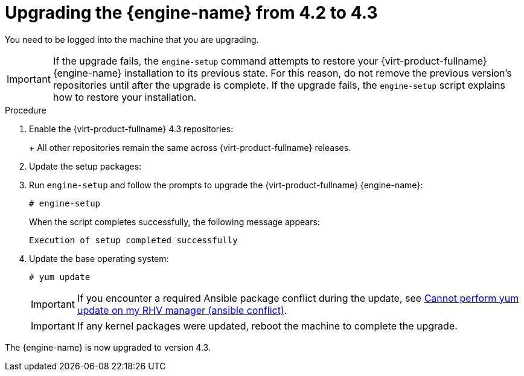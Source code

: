 [id="Upgrading_the_Manager_to_4-3_{context}"]
= Upgrading the {engine-name} from 4.2 to 4.3

ifdef::4-2_remote_db[]
Follow these same steps when upgrading any of the following:

* the {virt-product-fullname} {engine-name}
* a remote machine with the Data Warehouse service
endif::4-2_remote_db[]

You need to be logged into the machine that you are upgrading.


// Included in:
// Upgrade Guide

// Although most of the {virt-product-fullname} doc set now uses `dnf` instead of `yum`, this topic still
// uses `yum` because it is included in 4.2 and 4.3 sections in the Upgrade Guide, where the OS is still
// {enterprise-linux} 7.

[IMPORTANT]
====
If the upgrade fails, the `engine-setup` command attempts to restore your {virt-product-fullname} {engine-name} installation to its previous state. For this reason, do not remove the previous version's repositories until after the upgrade is complete. If the upgrade fails, the `engine-setup` script explains how to restore your installation.
====

.Procedure

. Enable the {virt-product-fullname} 4.3 repositories:
+
ifdef::rhv-doc[]
[options="nowrap" subs="normal"]
----
# subscription-manager repos \
    --enable=rhel-7-server-rhv-4.3-manager-rpms \
    --enable=jb-eap-7.2-for-rhel-7-server-rpms
----
endif::[]
ifdef::ovirt-doc[]
[options="nowrap" subs="normal"]
----
# yum install https://resources.ovirt.org/pub/yum-repo/ovirt-release43.rpm
----
endif::[]
+
All other repositories remain the same across {virt-product-fullname} releases.

. Update the setup packages:
+
ifdef::rhv-doc[]
[options="nowrap" subs="normal"]
----
# yum update ovirt\\*setup\* rh\*vm-setup-plugins
----
endif::[]
ifdef::ovirt-doc[]
[options="nowrap" subs="normal"]
----
# yum update ovirt\\*setup\*
----
endif::[]

. Run `engine-setup` and follow the prompts to upgrade
ifndef::4-2_remote_db[]
the {virt-product-fullname} {engine-name}:
endif::4-2_remote_db[]
ifdef::4-2_remote_db[]
the {virt-product-fullname} {engine-name}, the remote database or remote service:
endif::4-2_remote_db[]
+
[options="nowrap" subs="normal"]
----
# engine-setup
----
ifdef::4-2_remote_db[]
+
[NOTE]
====
During the upgrade process for the {engine-name}, the `engine-setup` script might prompt you to disconnect the remote Data Warehouse database. You must disconnect it to continue the setup.
====
endif::4-2_remote_db[]
+
When the script completes successfully, the following message appears:
+
[options="nowrap" subs="normal"]
----
Execution of setup completed successfully
----

ifdef::rhv-doc[]
. Disable the {virt-product-fullname} 4.2 repositories to ensure the system does not use any 4.2 packages:
+
[options="nowrap" subs="normal"]
----
# subscription-manager repos \
    --disable=rhel-7-server-rhv-4.2-manager-rpms \
    --disable=jb-eap-7-for-rhel-7-server-rpms
----
endif::[]

. Update the base operating system:
+
[options="nowrap" subs="normal"]
----
# yum update
----
+
[IMPORTANT]
====
If you encounter a required Ansible package conflict during the update, see link:https://access.redhat.com/solutions/5480561[Cannot perform yum update on my RHV manager (ansible conflict)].
====
//ansible lock addition
+
[IMPORTANT]
====
If any kernel packages were updated, reboot the machine to complete the upgrade.
====

The {engine-name} is now upgraded to version 4.3.

ifdef::4-2_remote_db[]

== Completing the remote Data Warehouse database upgrade

Complete these additional steps when upgrading a remote Data Warehouse database from PostgreSQL 9.5 to 10.

.Procedure

. The `ovirt-engine-dwhd` service is now running on the {engine-name} machine. If the `ovirt-engine-dwhd` service is on a remote machine, stop and disable the `ovirt-engine-dwhd` service on the {engine-name} machine, and remove the configuration files that `engine-setup` created:
+
[options="nowrap" subs="normal"]
----
# systemctl stop ovirt-engine-dwhd
# systemctl disable ovirt-engine-dwhd
# rm -f /etc/ovirt-engine-dwh/ovirt-engine-dwhd.conf.d/*
----

. Repeat the steps in xref:Upgrading_the_Manager_to_4-3_4-2_remote_db[] on the machine hosting the `ovirt-engine-dwhd` service.

endif::4-2_remote_db[]
